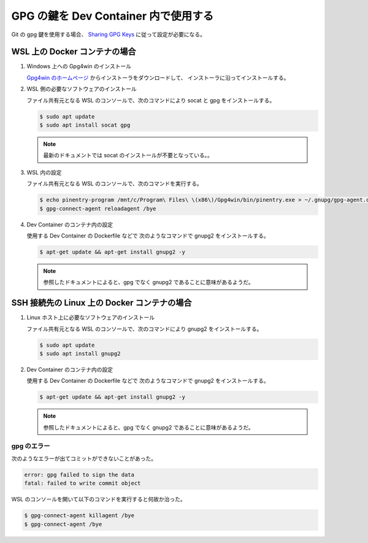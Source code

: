 .. _development-vscode-gpg-in-devcontainer:

GPG の鍵を Dev Container 内で使用する
===============================================

Git の gpg 鍵を使用する場合、
`Sharing GPG Keys <https://code.visualstudio.com/remote/advancedcontainers/sharing-git-credentials#_sharing-gpg-keys>`_
に従って設定が必要になる。

WSL 上の Docker コンテナの場合
----------------------------------------

1. Windows 上への Gpg4win のインストール

   `Gpg4win のホームページ <https://www.gpg4win.org/>`_
   からインストーラをダウンロードして、
   インストーラに沿ってインストールする。

2. WSL 側の必要なソフトウェアのインストール

   ファイル共有元となる WSL のコンソールで、次のコマンドにより socat と gpg をインストールする。

   .. code-block:: console

       $ sudo apt update
       $ sudo apt install socat gpg

   .. note::
       最新のドキュメントでは socat のインストールが不要となっている。。

3. WSL 内の設定

   ファイル共有元となる WSL のコンソールで、次のコマンドを実行する。

   .. code-block:: console

       $ echo pinentry-program /mnt/c/Program\ Files\ \(x86\)/Gpg4win/bin/pinentry.exe > ~/.gnupg/gpg-agent.conf
       $ gpg-connect-agent reloadagent /bye

4. Dev Container のコンテナ内の設定

   使用する Dev Container の Dockerfile などで
   次のようなコマンドで gnupg2 をインストールする。

   .. code-block:: console

       $ apt-get update && apt-get install gnupg2 -y

   .. note::
       参照したドキュメントによると、gpg でなく gnupg2 であることに意味があるようだ。

SSH 接続先の Linux 上の Docker コンテナの場合
------------------------------------------------------

1. Linux ホスト上に必要なソフトウェアのインストール

   ファイル共有元となる WSL のコンソールで、次のコマンドにより gnupg2 をインストールする。

   .. code-block:: console

       $ sudo apt update
       $ sudo apt install gnupg2

2. Dev Container のコンテナ内の設定

   使用する Dev Container の Dockerfile などで
   次のようなコマンドで gnupg2 をインストールする。

   .. code-block:: console

       $ apt-get update && apt-get install gnupg2 -y

   .. note::
       参照したドキュメントによると、gpg でなく gnupg2 であることに意味があるようだ。

gpg のエラー
`````````````````````````

次のようなエラーが出てコミットができないことがあった。

.. code-block:: console

    error: gpg failed to sign the data
    fatal: failed to write commit object

WSL のコンソールを開いて以下のコマンドを実行すると何故か治った。

.. code-block:: console

    $ gpg-connect-agent killagent /bye
    $ gpg-connect-agent /bye
